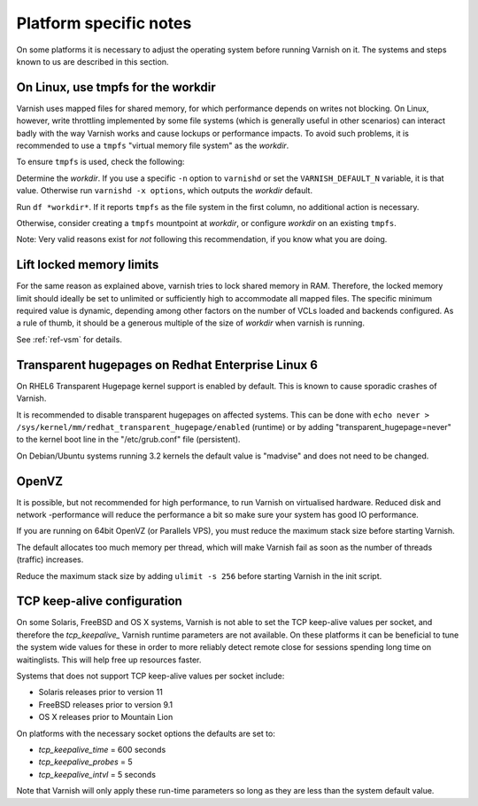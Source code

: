 ..
	Copyright (c) 2012-2016 Varnish Software AS
	SPDX-License-Identifier: BSD-2-Clause
	See LICENSE file for full text of license


Platform specific notes
------------------------

On some platforms it is necessary to adjust the operating system before running
Varnish on it. The systems and steps known to us are described in this section.

On Linux, use tmpfs for the workdir
~~~~~~~~~~~~~~~~~~~~~~~~~~~~~~~~~~~

Varnish uses mapped files for shared memory, for which performance depends on
writes not blocking. On Linux, however, write throttling implemented by some
file systems (which is generally useful in other scenarios) can interact badly
with the way Varnish works and cause lockups or performance impacts. To avoid
such problems, it is recommended to use a ``tmpfs`` "virtual memory file system"
as the *workdir*.

To ensure ``tmpfs`` is used, check the following:

Determine the *workdir*. If you use a specific ``-n`` option to ``varnishd`` or
set the ``VARNISH_DEFAULT_N`` variable, it is that value. Otherwise run
``varnishd -x options``, which outputs the *workdir* default.

Run ``df *workdir*``. If it reports ``tmpfs`` as the file system in the first
column, no additional action is necessary.

Otherwise, consider creating a ``tmpfs`` mountpoint at *workdir*, or configure
*workdir* on an existing ``tmpfs``.

Note: Very valid reasons exist for *not* following this recommendation, if you
know what you are doing.

Lift locked memory limits
~~~~~~~~~~~~~~~~~~~~~~~~~

For the same reason as explained above, varnish tries to lock shared memory in
RAM. Therefore, the locked memory limit should ideally be set to unlimited or
sufficiently high to accommodate all mapped files. The specific minimum required
value is dynamic, depending among other factors on the number of VCLs loaded and
backends configured. As a rule of thumb, it should be a generous multiple of the
size of *workdir* when varnish is running.

See :ref:`ref-vsm` for details.

Transparent hugepages on Redhat Enterprise Linux 6
~~~~~~~~~~~~~~~~~~~~~~~~~~~~~~~~~~~~~~~~~~~~~~~~~~

On RHEL6 Transparent Hugepage kernel support is enabled by default.
This is known to cause sporadic crashes of Varnish.

It is recommended to disable transparent hugepages on affected
systems. This can be done with
``echo never > /sys/kernel/mm/redhat_transparent_hugepage/enabled``
(runtime) or by adding "transparent_hugepage=never" to the kernel boot
line in the "/etc/grub.conf" file (persistent).

On Debian/Ubuntu systems running 3.2 kernels the default value is "madvise" and
does not need to be changed.


OpenVZ
~~~~~~

It is possible, but not recommended for high performance, to run
Varnish on virtualised hardware. Reduced disk and network -performance
will reduce the performance a bit so make sure your system has good IO
performance.

If you are running on 64bit OpenVZ (or Parallels VPS), you must reduce
the maximum stack size before starting Varnish.

The default allocates too much memory per thread, which will make Varnish fail
as soon as the number of threads (traffic) increases.

Reduce the maximum stack size by adding ``ulimit -s 256`` before starting
Varnish in the init script.

TCP keep-alive configuration
~~~~~~~~~~~~~~~~~~~~~~~~~~~~

On some Solaris, FreeBSD and OS X systems, Varnish is not able to set the TCP
keep-alive values per socket, and therefore the *tcp_keepalive_* Varnish runtime
parameters are not available. On these platforms it can be beneficial to tune
the system wide values for these in order to more reliably detect remote close
for sessions spending long time on waitinglists. This will help free up
resources faster.

Systems that does not support TCP keep-alive values per socket include:

- Solaris releases prior to version 11
- FreeBSD releases prior to version 9.1
- OS X releases prior to Mountain Lion

On platforms with the necessary socket options the defaults are set
to:

- `tcp_keepalive_time` = 600 seconds
- `tcp_keepalive_probes` = 5
- `tcp_keepalive_intvl` = 5 seconds

Note that Varnish will only apply these run-time parameters so long as
they are less than the system default value.

.. XXX:Maybe a sample-command of using/setting/changing these values? benc
